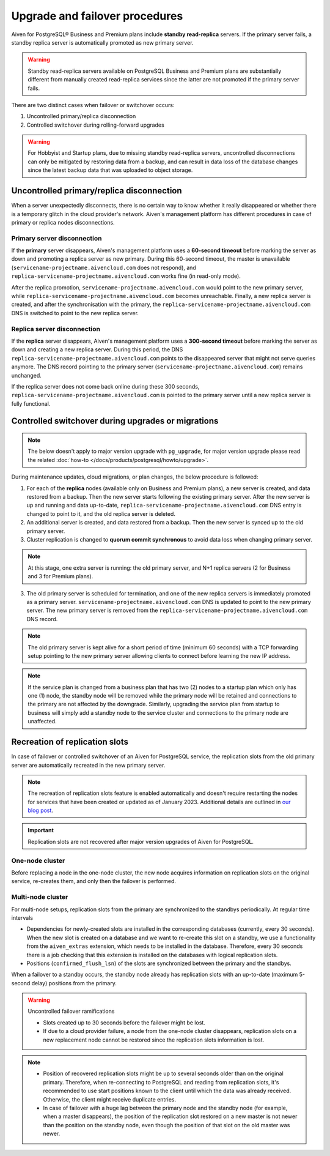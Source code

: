 Upgrade and failover procedures
===============================

Aiven for PostgreSQL® Business and Premium plans include **standby read-replica** servers. If the primary server fails, a standby replica server is automatically promoted as new primary server.

.. Warning::
    Standby read-replica servers available on PostgreSQL Business and Premium plans are substantially different from manually created read-replica services since the latter are not promoted if the primary server fails.

There are two distinct cases when failover or switchover occurs:

1. Uncontrolled primary/replica disconnection
2. Controlled switchover during rolling-forward upgrades

.. Warning::
    For Hobbyist and Startup plans, due to missing standby read-replica servers, uncontrolled disconnections can only be mitigated by restoring data from a backup, and can result in data loss of the database changes since the latest backup data that was uploaded to object storage.

.. _Failover PGUncontrolled:

Uncontrolled primary/replica disconnection
------------------------------------------

When a server unexpectedly disconnects, there is no certain way to know whether it really disappeared or whether there is a temporary glitch in the cloud provider's network. Aiven's management platform has different procedures in case of primary or replica nodes disconnections.

Primary server disconnection
""""""""""""""""""""""""""""

If the **primary** server disappears, Aiven's management platform uses a **60-second timeout** before marking the server as down and promoting a replica server as new primary. During this 60-second timeout, the master is unavailable (``servicename-projectname.aivencloud.com`` does not respond), and ``replica-servicename-projectname.aivencloud.com`` works fine (in read-only mode).

After the replica promotion, ``servicename-projectname.aivencloud.com`` would point to the new primary server, while ``replica-servicename-projectname.aivencloud.com`` becomes unreachable. Finally, a new replica server is created, and after the synchronisation with the primary, the  ``replica-servicename-projectname.aivencloud.com`` DNS is switched to point to the new replica server.

Replica server disconnection
""""""""""""""""""""""""""""

If the **replica** server disappears, Aiven's management platform uses a **300-second timeout** before marking the server as down and creating a new replica server. During this period, the DNS ``replica-servicename-projectname.aivencloud.com`` points to the disappeared server that might not serve queries anymore. The DNS record pointing to the primary server (``servicename-projectname.aivencloud.com``) remains unchanged.

If the replica server does not come back online during these 300 seconds, ``replica-servicename-projectname.aivencloud.com`` is pointed to the primary server until a new replica server is fully functional.

Controlled switchover during upgrades or migrations
---------------------------------------------------

.. Note::
    
    The below doesn't apply to major version upgrade with ``pg_upgrade``, for major version upgrade please read the related :doc:`how-to </docs/products/postgresql/howto/upgrade>`.

During maintenance updates, cloud migrations, or plan changes, the below procedure is followed:

1. For each of the **replica** nodes (available only on Business and Premium plans), a new server is created, and data restored from a backup. Then the new server starts following the existing primary server. After the new server is up and running and data up-to-date, ``replica-servicename-projectname.aivencloud.com`` DNS entry is changed to point to it, and the old replica server is deleted.

2. An additional server is created, and data restored from a backup. Then the new server is synced up to the old primary server.

3. Cluster replication is changed to **quorum commit synchronous** to avoid data loss when changing primary server.

.. Note::
    At this stage, one extra server is running: the old primary server, and N+1 replica servers (2 for Business and 3 for Premium plans).

3. The old primary server is scheduled for termination, and one of the new replica servers is immediately promoted as a primary server. ``servicename-projectname.aivencloud.com`` DNS is updated to point to the new primary server. The new primary server is removed from the ``replica-servicename-projectname.aivencloud.com`` DNS record.

.. Note::
    The old primary server is kept alive for a short period of time (minimum 60 seconds) with a TCP forwarding setup pointing to the new primary server allowing clients to connect before learning the new IP address.

.. Note::
    If the service plan is changed from a business plan that has two (2) nodes to a startup plan which only has one (1) node, the standby node will be removed while the primary node will be retained and connections to the primary are not affected by the downgrade.  Similarly, upgrading the service plan from startup to business will simply add a standby node to the service cluster and connections to the primary node are unaffected.

Recreation of replication slots
-------------------------------

In case of failover or controlled switchover of an Aiven for PostgreSQL service, the replication slots from the old primary server are automatically recreated in the new primary server.

.. note::

    The recreation of replication slots feature is enabled automatically and doesn't require restarting the nodes for services that have been created or updated as of January 2023.  Additional details are outlined in `our blog post <https://aiven.io/blog/aiven-for-pg-recreates-logical-replication-slots>`_.

.. important::

    Replication slots are not recovered after major version upgrades of Aiven for PostgreSQL.

One-node cluster
""""""""""""""""

Before replacing a node in the one-node cluster, the new node acquires information on replication slots on the original service, re-creates them, and only then the failover is performed.

Multi-node cluster
""""""""""""""""""

For multi-node setups, replication slots from the primary are synchronized to the standbys periodically. At regular time intervals

* Dependencies for newly-created slots are installed in the corresponding databases (currently, every 30 seconds).
  When the new slot is created on a database and we want to re-create this slot on a standby, we use a functionality from the ``aiven_extras`` extension, which needs to be installed in the database. Therefore, every 30 seconds there is a job checking that this extension is installed on the databases with logical replication slots.
* Positions (``confirmed_flush_lsn``) of the slots are synchronized between the primary and the standbys.

When a failover to a standby occurs, the standby node already has replication slots with an up-to-date (maximum 5-second delay) positions from the primary.

.. warning::

    Uncontrolled failover ramifications

    * Slots created up to 30 seconds before the failover might be lost.
    * If due to a cloud provider failure, a node from the one-node cluster disappears, replication slots on a new replacement node cannot be restored since the replication slots information is lost.

.. note::
    
    * Position of recovered replication slots might be up to several seconds older than on the original primary. Therefore, when re-connecting to PostgreSQL and reading from replication slots, it's recommended to use start positions known to the client until which the data was already received. Otherwise, the client might receive duplicate entries.
    * In case of failover with a huge lag between the primary node and the standby node (for example, when a master disappears), the position of the replication slot restored on a new master is not newer than the position on the standby node, even though the position of that slot on the old master was newer. 
